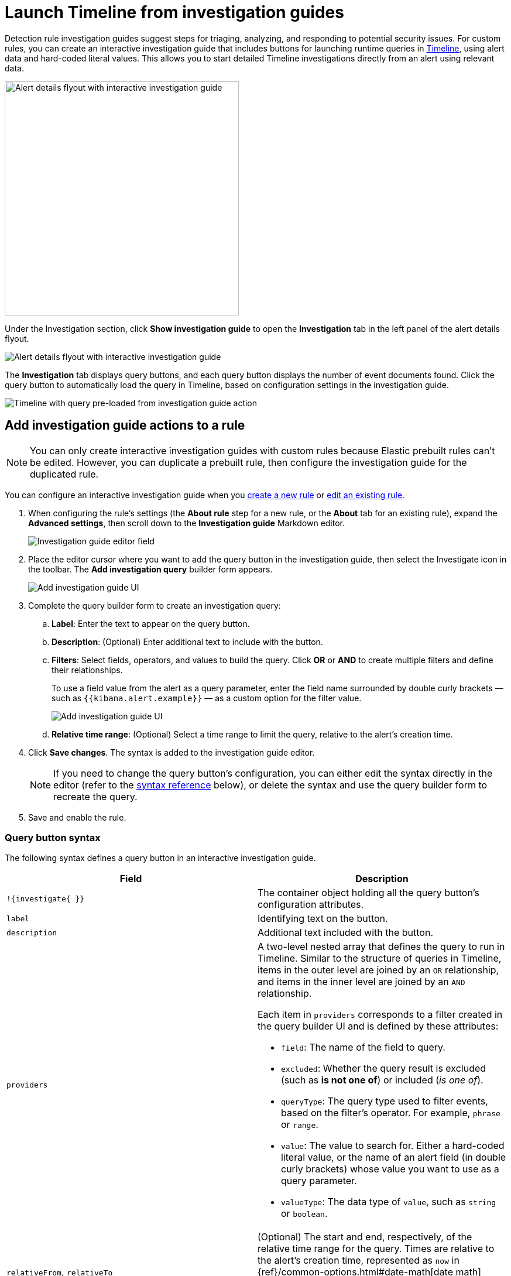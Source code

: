 [[security-interactive-investigation-guides]]
= Launch Timeline from investigation guides

// :description: Pivot from detection alerts to investigations with interactive investigation guide actions.
// :keywords: serverless, security, how-to, analyze, configure


Detection rule investigation guides suggest steps for triaging, analyzing, and responding to potential security issues. For custom rules, you can create an interactive investigation guide that includes buttons for launching runtime queries in <<security-timelines-ui,Timeline>>, using alert data and hard-coded literal values. This allows you to start detailed Timeline investigations directly from an alert using relevant data.

[role="screenshot"]
image::images/interactive-investigation-guides/-detections-ig-alert-flyout.png[Alert details flyout with interactive investigation guide,400]

Under the Investigation section, click **Show investigation guide** to open the **Investigation** tab in the left panel of the alert details flyout.

[role="screenshot"]
image::images/interactive-investigation-guides/-detections-ig-alert-flyout-invest-tab.png[Alert details flyout with interactive investigation guide]

The **Investigation** tab displays query buttons, and each query button displays the number of event documents found. Click the query button to automatically load the query in Timeline, based on configuration settings in the investigation guide.

[role="screenshot"]
image::images/interactive-investigation-guides/-detections-ig-timeline.png[Timeline with query pre-loaded from investigation guide action]

[discrete]
[[add-ig-actions-rule]]
== Add investigation guide actions to a rule

[NOTE]
====
You can only create interactive investigation guides with custom rules because Elastic prebuilt rules can't be edited. However, you can duplicate a prebuilt rule, then configure the investigation guide for the duplicated rule.
====

You can configure an interactive investigation guide when you <<security-rules-create,create a new rule>> or <<edit-rules-settings,edit an existing rule>>.

. When configuring the rule's settings (the **About rule** step for a new rule, or the **About** tab for an existing rule), expand the **Advanced settings**, then scroll down to the **Investigation guide** Markdown editor.
+
[role="screenshot"]
image::images/interactive-investigation-guides/-detections-ig-investigation-guide-editor.png[Investigation guide editor field]
. Place the editor cursor where you want to add the query button in the investigation guide, then select the Investigate icon in the toolbar. The **Add investigation query** builder form appears.
+
[role="screenshot"]
image:images/interactive-investigation-guides/-detections-ig-investigation-query-builder.png[Add investigation guide UI]
. Complete the query builder form to create an investigation query:
+
.. **Label**: Enter the text to appear on the query button.
.. **Description**: (Optional) Enter additional text to include with the button.
.. **Filters**: Select fields, operators, and values to build the query. Click **OR** or **AND** to create multiple filters and define their relationships.
+
To use a field value from the alert as a query parameter, enter the field name surrounded by double curly brackets — such as `{{kibana.alert.example}}` — as a custom option for the filter value.
+
[role="screenshot"]
image:images/interactive-investigation-guides/-detections-ig-filters-field-custom-value.png[Add investigation guide UI]
.. **Relative time range**: (Optional) Select a time range to limit the query, relative to the alert's creation time.
. Click **Save changes**. The syntax is added to the investigation guide editor.
+
[NOTE]
====
If you need to change the query button's configuration, you can either edit the syntax directly in the editor (refer to the <<query-button-syntax,syntax reference>> below), or delete the syntax and use the query builder form to recreate the query.
====
. Save and enable the rule.

[discrete]
[[query-button-syntax]]
=== Query button syntax

The following syntax defines a query button in an interactive investigation guide.

|===
| Field | Description

| `!{investigate{ }}`
| The container object holding all the query button's configuration attributes.

| `label`
| Identifying text on the button.

| `description`
| Additional text included with the button.

| `providers`
a| A two-level nested array that defines the query to run in Timeline. Similar to the structure of queries in Timeline, items in the outer level are joined by an `OR` relationship, and items in the inner level are joined by an `AND` relationship.

Each item in `providers` corresponds to a filter created in the query builder UI and is defined by these attributes:

* `field`: The name of the field to query.
* `excluded`: Whether the query result is excluded (such as **is not one of**) or included (_is one of_).
* `queryType`: The query type used to filter events, based on the filter's operator. For example, `phrase` or `range`.
* `value`: The value to search for. Either a hard-coded literal value, or the name of an alert field (in double curly brackets) whose value you want to use as a query parameter.
* `valueType`: The data type of `value`, such as `string` or `boolean`.

| `relativeFrom`, `relativeTo`
| (Optional) The start and end, respectively, of the relative time range for the query. Times are relative to the alert's creation time, represented as `now` in {ref}/common-options.html#date-math[date math] format. For example, selecting **Last 15 minutes** in the query builder form creates the syntax `"relativeFrom": "now-15m", "relativeTo": "now"`.
|===

[NOTE]
====
Some characters must be escaped with a backslash, such as `\"` for a quotation mark and `\\` for a literal backslash. Divide Windows paths with double backslashes (for example, `C:\\Windows\\explorer.exe`), and paths that already include double backslashes might require four backslashes for each divider. A clickable error icon (image:images/icons/error.svg[Error]) displays below the Markdown editor if there are any syntax errors.
====

[discrete]
[[security-interactive-investigation-guides-example-syntax]]
=== Example syntax

[source,json]
----
!{investigate{
  "label": "Test action",
  "description": "Click to investigate.",
  "providers": [
    [
      {"field": "event.id", "excluded": false, "queryType": "phrase", "value": "{{event.id}}", "valueType": "string"}
    ],
    [
      {"field": "event.action", "excluded": false, "queryType": "phrase", "value": "rename", "valueType": "string"},
      {"field": "process.pid", "excluded": false, "queryType": "phrase", "value": "{{process.pid}}", "valueType": "string"}
    ]
  ],
  "relativeFrom": "now-15m",
  "relativeTo": "now"
}}
----

This example creates the following Timeline query, as illustrated below:

`(event.id : <alert value>)`
`OR (event.action : "rename" AND process.pid : <alert value>)`

[role="screenshot"]
image::images/interactive-investigation-guides/-detections-ig-timeline-query.png[Timeline query]

[discrete]
[[security-interactive-investigation-guides-timeline-template-fields]]
=== Timeline template fields

When viewing an interactive investigation guide in contexts unconnected to a specific alert (such a rule's details page), queries open as <<security-timeline-templates-ui,Timeline templates>>, and `parameter` fields are treated as Timeline template fields.

[role="screenshot"]
image::images/interactive-investigation-guides/-detections-ig-timeline-template-fields.png[Timeline template]
